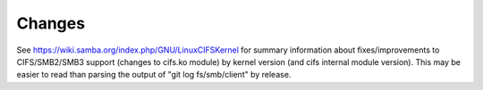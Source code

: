 =======
Changes
=======

See https://wiki.samba.org/index.php/GNU/LinuxCIFSKernel for summary
information about fixes/improvements to CIFS/SMB2/SMB3 support (changes
to cifs.ko module) by kernel version (and cifs internal module version).
This may be easier to read than parsing the output of
"git log fs/smb/client" by release.
